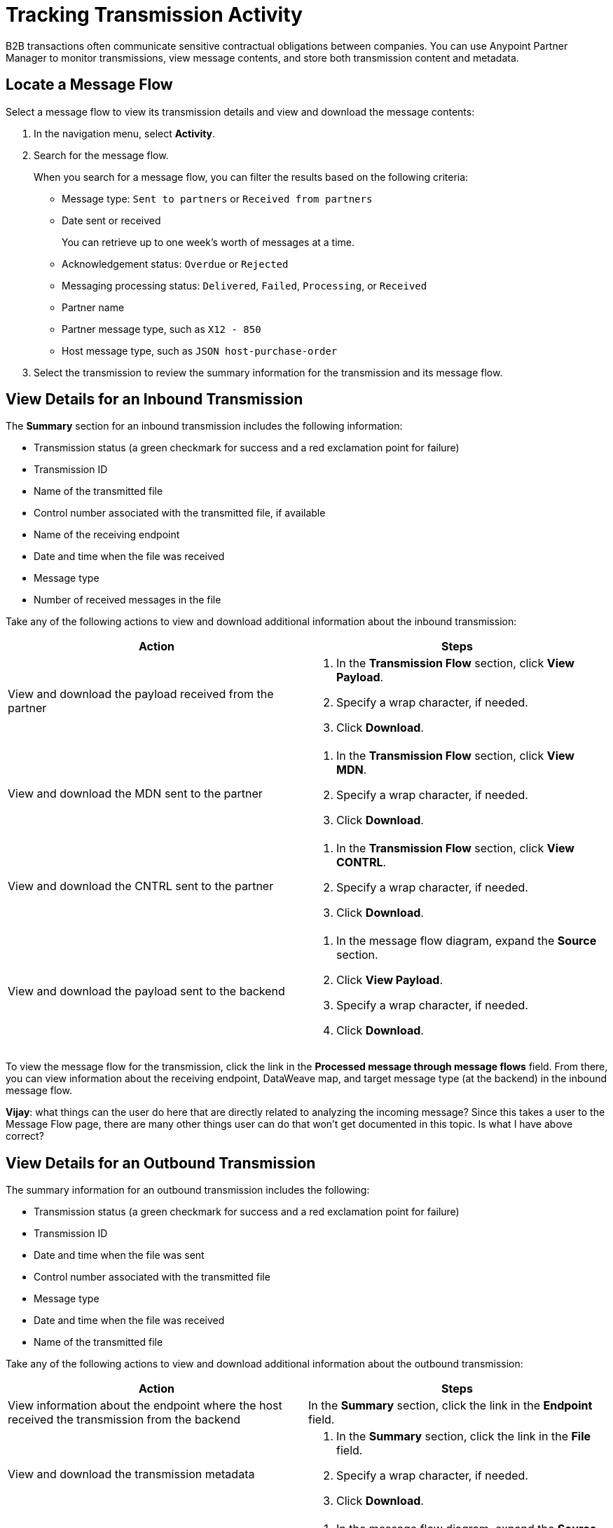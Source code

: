 = Tracking Transmission Activity

B2B transactions often communicate sensitive contractual obligations between companies. You can use Anypoint Partner Manager to monitor transmissions, view message contents, and store both transmission content and metadata.

== Locate a Message Flow

Select a message flow to view its transmission details and view and download the message contents:

. In the navigation menu, select *Activity*.
. Search for the message flow.
+
When you search for a message flow, you can filter the results based on the following criteria:

* Message type: `Sent to partners` or `Received from partners`
* Date sent or received
+
You can retrieve up to one week's worth of messages at a time.
+
* Acknowledgement status: `Overdue` or `Rejected`
* Messaging processing status: `Delivered`, `Failed`, `Processing`, or `Received`
* Partner name
* Partner message type, such as `X12 - 850`
* Host message type, such as `JSON host-purchase-order`
. Select the transmission to review the summary information for the transmission and its message flow.

== View Details for an Inbound Transmission

The *Summary* section for an inbound transmission includes the following information:

* Transmission status (a green checkmark for success and a red exclamation point for failure)
* Transmission ID
* Name of the transmitted file
* Control number associated with the transmitted file, if available
* Name of the receiving endpoint
* Date and time when the file was received
* Message type
* Number of received messages in the file

Take any of the following actions to view and download additional information about the inbound transmission:

|===
|Action |Steps

|View and download the payload received from the partner
a|
. In the *Transmission Flow* section, click *View Payload*.
. Specify a wrap character, if needed.
. Click *Download*.
| View and download the MDN sent to the partner
a|
. In the *Transmission Flow* section, click *View MDN*.
. Specify a wrap character, if needed.
. Click *Download*.
| View and download the CNTRL sent to the partner
a|
. In the *Transmission Flow* section, click *View CONTRL*.
. Specify a wrap character, if needed.
. Click *Download*.
| View and download the payload sent to the backend
a|
. In the message flow diagram, expand the *Source* section.
. Click *View Payload*.
. Specify a wrap character, if needed.
. Click *Download*.
|===

To view the message flow for the transmission, click the link in the *Processed message through message flows* field. From there, you can view information about the receiving endpoint, DataWeave map, and target message type (at the backend) in the inbound message flow.

*Vijay*: what things can the user do here that are directly related to analyzing the incoming message? Since this takes a user to the Message Flow page, there are many other things user can do that won't get documented in this topic. Is what I have above correct?

== View Details for an Outbound Transmission

The summary information for an outbound transmission includes the following:

* Transmission status (a green checkmark for success and a red exclamation point for failure)
* Transmission ID
* Date and time when the file was sent
* Control number associated with the transmitted file
* Message type
* Date and time when the file was received
* Name of the transmitted file

Take any of the following actions to view and download additional information about the outbound transmission:

|===
|Action |Steps

|View information about the endpoint where the host received the transmission from the backend | In the *Summary* section, click the link in the *Endpoint* field.
|View and download the transmission metadata
a|
. In the *Summary* section, click the link in the *File* field.
. Specify a wrap character, if needed.
. Click *Download*.
| View and download the payload received from the backend
a|
. In the message flow diagram, expand the *Source* section.
. Click *View Payload*.
. Specify a wrap character, if needed.
. Click *Download*.
| View and download the payload sent to the partner
a|
. In the message flow diagram, expand the *Sent to* section.
. Click *View payload*.
. Specify a wrap character, if needed.
. Click *Download*.
| View and download the MDN sent to the partner
a|
. In the message flow diagram, expand the *Sent to* section.
. Click *View payload*.
. Specify a wrap character, if needed.
. Click *Download*.
|View the CONTRL message sent to the partner, if it exists
a|
. In the message flow diagram, expand the *Sent to* section.
. . Click Click *View payload*.
. Specify a wrap character, if needed.
. Click *Download*.

|===

From the message flow diagram, you can also view information about the source endpoint, DataWeave map, and message type.

== See Also

* xref:edi-ack-reconciliation.adoc[EDI Acknowledgment Reconciliation]
* xref:troubleshooting.adoc[Troubleshooting Anypoint Partner Manager]
